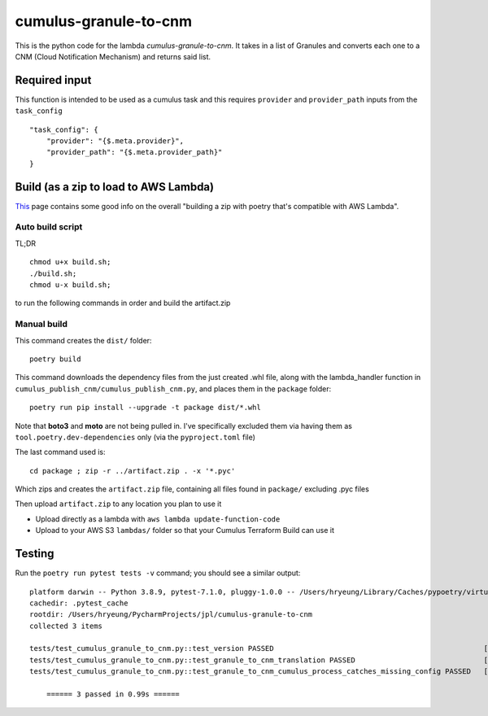 ====
cumulus-granule-to-cnm
====
This is the python code for the lambda `cumulus-granule-to-cnm`.
It takes in a list of Granules and converts each one to a CNM (Cloud Notification Mechanism) and returns said list.

Required input
====
This function is intended to be used as a cumulus task and this requires ``provider`` and ``provider_path`` inputs from the ``task_config``
::
    "task_config": {
        "provider": "{$.meta.provider}",
        "provider_path": "{$.meta.provider_path}"
    }


Build (as a zip to load to AWS Lambda)
====
`This <https://chariotsolutions.com/blog/post/building-lambdas-with-poetry/>`_ page contains some good info on the overall "building a zip with poetry that's compatible with AWS Lambda".

Auto build script
----
TL;DR ::

    chmod u+x build.sh;
    ./build.sh;
    chmod u-x build.sh;

to run the following commands in order and build the artifact.zip

Manual build
----
This command creates the ``dist/`` folder::

    poetry build

This command downloads the dependency files from the just created .whl file, along with the lambda_handler function in ``cumulus_publish_cnm/cumulus_publish_cnm.py``, and places them in the ``package`` folder::

    poetry run pip install --upgrade -t package dist/*.whl

Note that **boto3** and **moto** are not being pulled in. I've specifically excluded them via having them as ``tool.poetry.dev-dependencies`` only (via the ``pyproject.toml`` file)

The last command used is::

    cd package ; zip -r ../artifact.zip . -x '*.pyc'

Which zips and creates the ``artifact.zip`` file, containing all files found in ``package/`` excluding .pyc files

Then upload ``artifact.zip`` to any location you plan to use it

* Upload directly as a lambda with ``aws lambda update-function-code``
* Upload to your AWS S3 ``lambdas/`` folder so that your Cumulus Terraform Build can use it

Testing
====
Run the ``poetry run pytest tests -v`` command; you should see a similar output::

    platform darwin -- Python 3.8.9, pytest-7.1.0, pluggy-1.0.0 -- /Users/hryeung/Library/Caches/pypoetry/virtualenvs/cumulus-granule-to-cnm-iV9scENW-py3.8/bin/python
    cachedir: .pytest_cache
    rootdir: /Users/hryeung/PycharmProjects/jpl/cumulus-granule-to-cnm
    collected 3 items

    tests/test_cumulus_granule_to_cnm.py::test_version PASSED                                                 [ 33%]
    tests/test_cumulus_granule_to_cnm.py::test_granule_to_cnm_translation PASSED                              [ 66%]
    tests/test_cumulus_granule_to_cnm.py::test_granule_to_cnm_cumulus_process_catches_missing_config PASSED   [100%]

        ====== 3 passed in 0.99s ======

